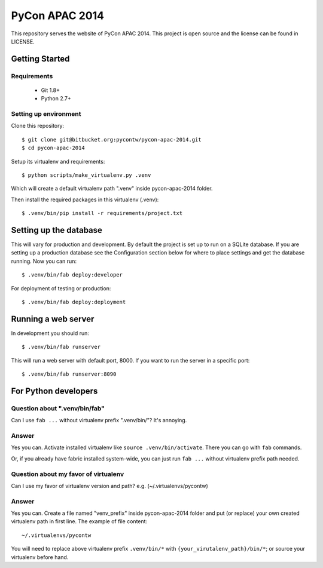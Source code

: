 ===============
PyCon APAC 2014
===============

This repository serves the website of PyCon APAC 2014.
This project is open source and the license can be found in LICENSE.


Getting Started
---------------

Requirements
~~~~~~~~~~~~

 * Git 1.8+
 * Python 2.7+

Setting up environment
~~~~~~~~~~~~~~~~~~~~~~

Clone this repository::

    $ git clone git@bitbucket.org:pycontw/pycon-apac-2014.git
    $ cd pycon-apac-2014

Setup its virtualenv and requirements::

    $ python scripts/make_virtualenv.py .venv

Which will create a default virtualenv path ".venv" inside pycon-apac-2014
folder.

Then install the required packages in this virtualenv (.venv)::

    $ .venv/bin/pip install -r requirements/project.txt


Setting up the database
-----------------------

This will vary for production and development. By default the project is set
up to run on a SQLite database. If you are setting up a production database
see the Configuration section below for where to place settings and get the
database running. Now you can run::

    $ .venv/bin/fab deploy:developer

For deployment of testing or production::

    $ .venv/bin/fab deploy:deployment

Running a web server
--------------------

In development you should run::

    $ .venv/bin/fab runserver

This will run a web server with default port, 8000. If you want to run the
server in a specific port::

    $ .venv/bin/fab runserver:8090


For Python developers
---------------------

Question about ".venv/bin/fab"
~~~~~~~~~~~~~~~~~~~~~~~~~~~~~~

Can I use ``fab ...`` without virtualenv prefix ".venv/bin/"?  It's annoying.

Answer
~~~~~~

Yes you can. Activate installed virtualenv like
``source .venv/bin/activate``. There you can go with ``fab`` commands.

Or, if you already have fabric installed system-wide, you can just run
``fab ...`` without virtualenv prefix path needed.

Question about my favor of virtualenv
~~~~~~~~~~~~~~~~~~~~~~~~~~~~~~~~~~~~~

Can I use my favor of virtualenv version and path?
e.g. (~/.virtualenvs/pycontw)

Answer
~~~~~~

Yes you can. Create a file named "venv_prefix" inside pycon-apac-2014
folder and put (or replace) your own created virtualenv path in first line.
The example of file content::

    ~/.virtualenvs/pycontw

You will need to replace above virtualenv prefix ``.venv/bin/*`` with
``{your_virutalenv_path}/bin/*``; or source your virtualenv before hand.
